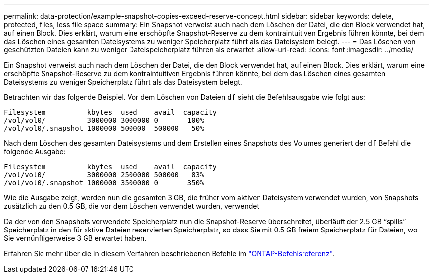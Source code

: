 ---
permalink: data-protection/example-snapshot-copies-exceed-reserve-concept.html 
sidebar: sidebar 
keywords: delete, protected, files, less file space 
summary: Ein Snapshot verweist auch nach dem Löschen der Datei, die den Block verwendet hat, auf einen Block. Dies erklärt, warum eine erschöpfte Snapshot-Reserve zu dem kontraintuitiven Ergebnis führen könnte, bei dem das Löschen eines gesamten Dateisystems zu weniger Speicherplatz führt als das Dateisystem belegt. 
---
= Das Löschen von geschützten Dateien kann zu weniger Dateispeicherplatz führen als erwartet
:allow-uri-read: 
:icons: font
:imagesdir: ../media/


[role="lead"]
Ein Snapshot verweist auch nach dem Löschen der Datei, die den Block verwendet hat, auf einen Block. Dies erklärt, warum eine erschöpfte Snapshot-Reserve zu dem kontraintuitiven Ergebnis führen könnte, bei dem das Löschen eines gesamten Dateisystems zu weniger Speicherplatz führt als das Dateisystem belegt.

Betrachten wir das folgende Beispiel. Vor dem Löschen von Dateien `df` sieht die Befehlsausgabe wie folgt aus:

[listing]
----

Filesystem          kbytes  used    avail  capacity
/vol/vol0/          3000000 3000000 0       100%
/vol/vol0/.snapshot 1000000 500000  500000   50%
----
Nach dem Löschen des gesamten Dateisystems und dem Erstellen eines Snapshots des Volumes generiert der `df` Befehl die folgende Ausgabe:

[listing]
----

Filesystem          kbytes  used    avail  capacity
/vol/vol0/          3000000 2500000 500000   83%
/vol/vol0/.snapshot 1000000 3500000 0       350%
----
Wie die Ausgabe zeigt, werden nun die gesamten 3 GB, die früher vom aktiven Dateisystem verwendet wurden, von Snapshots zusätzlich zu den 0.5 GB, die vor dem Löschen verwendet wurden, verwendet.

Da der von den Snapshots verwendete Speicherplatz nun die Snapshot-Reserve überschreitet, überläuft der 2.5 GB "`spills`" Speicherplatz in den für aktive Dateien reservierten Speicherplatz, so dass Sie mit 0.5 GB freiem Speicherplatz für Dateien, wo Sie vernünftigerweise 3 GB erwartet haben.

Erfahren Sie mehr über die in diesem Verfahren beschriebenen Befehle im link:https://docs.netapp.com/us-en/ontap-cli/["ONTAP-Befehlsreferenz"^].
